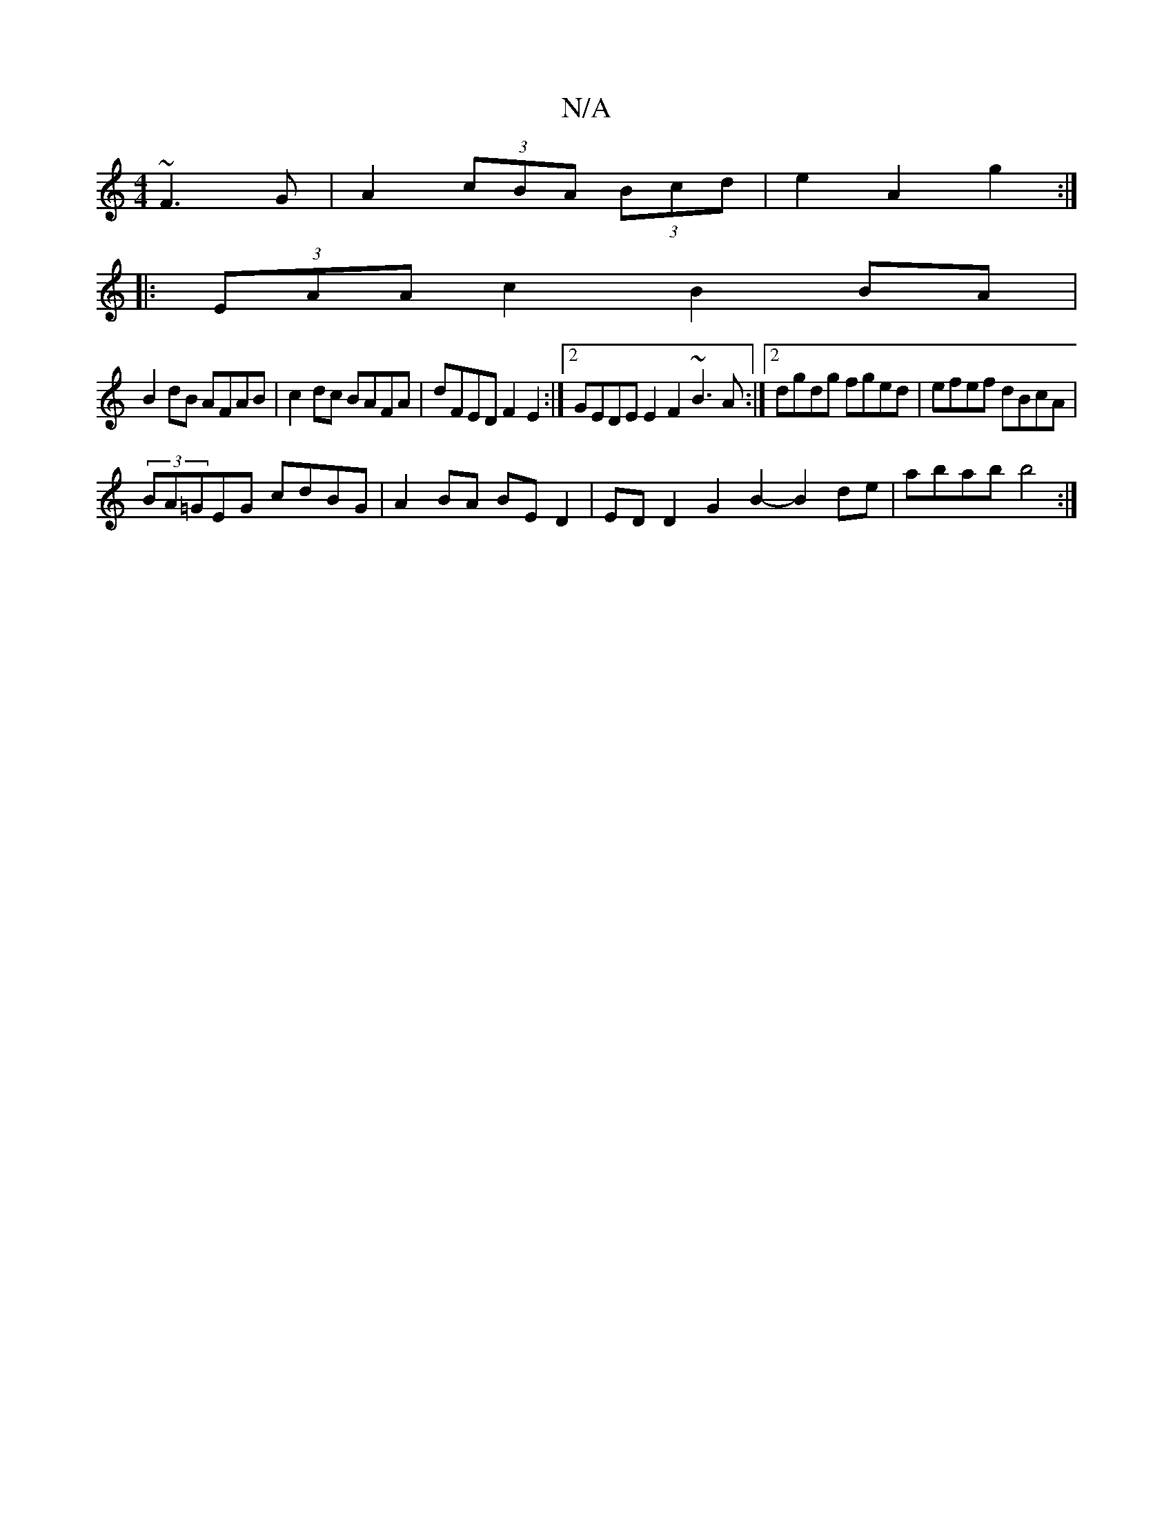 X:1
T:N/A
M:4/4
R:N/A
K:Cmajor
~F3G|A2 (3cBA (3Bcd | e2 A2 g2 :|
|:(3EAA c2 B2 BA |
B2dB AFAB | c2dc BAFA | dFED F2E2 :|2 GEDE E2F2 ~B3A :|2 dgdg fged | efef dBcA |
(3BA=GEG cdBG | A2BA BED2 | EDD2 G2 B2- B2 de | abab b4 :| 

|:d3 